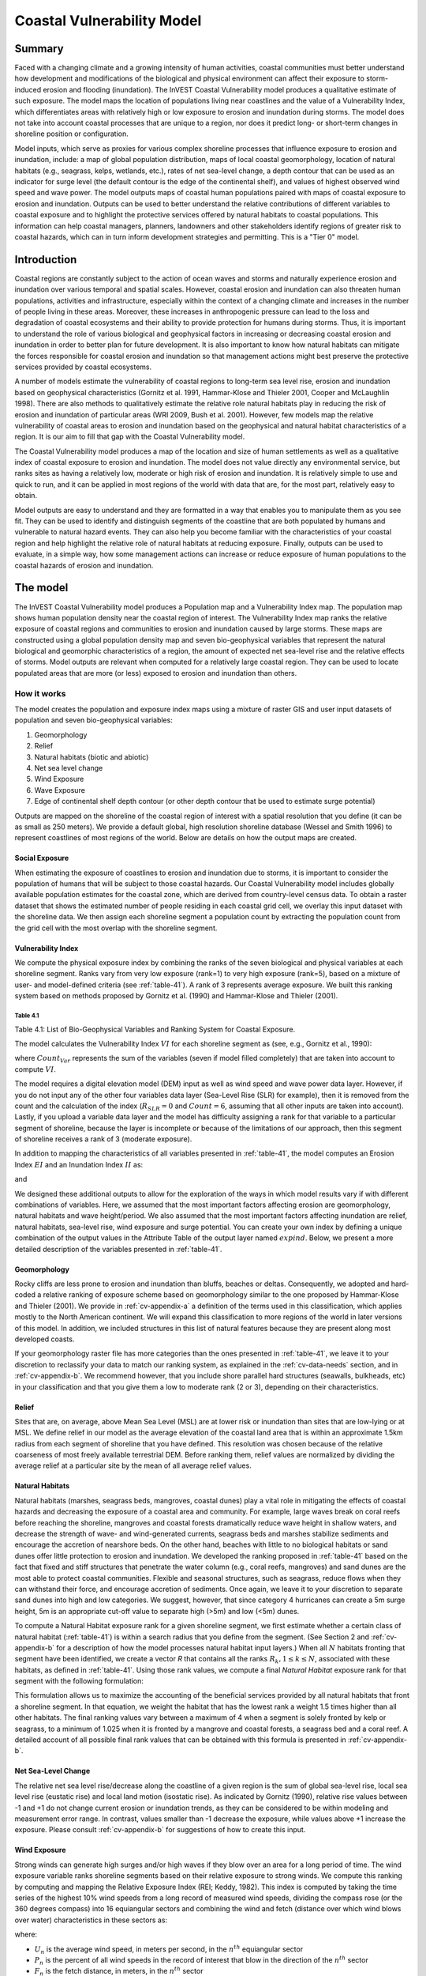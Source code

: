 .. _coastal-vulnerability:

.. |openfold| image:: ./shared_images/openfolder.png
              :alt: open
	      :align: middle 

.. |addbutt| image:: ./shared_images/addbutt.png
             :alt: add
	     :align: middle 
	     :height: 15px

.. |okbutt| image:: ./shared_images/okbutt.png
            :alt: OK
	    :align: middle 

.. |adddata| image:: ./shared_images/adddata.png
             :alt: add
	     :align: middle 

***************************
Coastal Vulnerability Model
***************************

Summary
=======

Faced with a changing climate and a growing intensity of human activities, coastal communities must better understand how development and modifications of the biological and physical environment can affect their exposure to storm-induced erosion and flooding (inundation).  The InVEST Coastal Vulnerability model produces a qualitative estimate of such exposure.  The model maps the location of populations living near coastlines and the value of a Vulnerability Index, which differentiates areas with relatively high or low exposure to erosion and inundation during storms.  The model does not take into account coastal processes that are unique to a region, nor does it predict long- or short-term changes in shoreline position or configuration.

Model inputs, which serve as proxies for various complex shoreline processes that influence exposure to erosion and inundation, include: a map of global population distribution, maps of local coastal geomorphology, location of natural habitats (e.g., seagrass, kelps, wetlands, etc.), rates of net sea-level change, a depth contour that can be used as an indicator for surge level (the default contour is the edge of the continental shelf), and values of highest observed wind speed and wave power.  The model outputs maps of coastal human populations paired with maps of coastal exposure to erosion and inundation.  Outputs can be used to better understand the relative contributions of different variables to coastal exposure and to highlight the protective services offered by natural habitats to coastal populations.  This information can help coastal managers, planners, landowners and other stakeholders identify regions of greater risk to coastal hazards, which can in turn inform development strategies and permitting.  This is a "Tier 0" model.


Introduction
============

Coastal regions are constantly subject to the action of ocean waves and storms and naturally experience erosion and inundation over various temporal and spatial scales.  However, coastal erosion and inundation can also threaten human populations, activities and infrastructure, especially within the context of a changing climate and increases in the number of people living in these areas.  Moreover, these increases in anthropogenic pressure can lead to the loss and degradation of coastal ecosystems and their ability to provide protection for humans during storms.  Thus, it is important to understand the role of various biological and geophysical factors in increasing or decreasing coastal erosion and inundation in order to better plan for future development.  It is also important to know how natural habitats can mitigate the forces responsible for coastal erosion and inundation so that management actions might best preserve the protective services provided by coastal ecosystems.

A number of models estimate the vulnerability of coastal regions to long-term sea level rise, erosion and inundation based on geophysical characteristics (Gornitz et al. 1991, Hammar-Klose and Thieler 2001, Cooper and McLaughlin 1998).  There are also methods to qualitatively estimate the relative role natural habitats play in reducing the risk of erosion and inundation of particular areas (WRI 2009, Bush et al. 2001).  However, few models map the relative vulnerability of coastal areas to erosion and inundation based on the geophysical and natural habitat characteristics of a region.  It is our aim to fill that gap with the Coastal Vulnerability model.

The Coastal Vulnerability model produces a map of the location and size of human settlements as well as a qualitative index of coastal exposure to erosion and inundation.  The model does not value directly any environmental service, but ranks sites as having a relatively low, moderate or high risk of erosion and inundation.  It is relatively simple to use and quick to run, and it can be applied in most regions of the world with data that are, for the most part, relatively easy to obtain.

Model outputs are easy to understand and they are formatted in a way that enables you to manipulate them as you see fit.  They can be used to identify and distinguish segments of the coastline that are both populated by humans and vulnerable to natural hazard events.  They can also help you become familiar with the characteristics of your coastal region and help highlight the relative role of natural habitats at reducing exposure.  Finally, outputs can be used to evaluate, in a simple way, how some management actions can increase or reduce exposure of human populations to the coastal hazards of erosion and inundation.


.. _cv-Model:

The model
=========

The InVEST Coastal Vulnerability model produces a Population map and a Vulnerability Index map.  The population map shows human population density near the coastal region of interest.  The Vulnerability Index map ranks the relative exposure of coastal regions and communities to erosion and inundation caused by large storms.  These maps are constructed using a global population density map and seven bio-geophysical variables that represent the natural biological and geomorphic characteristics of a region, the amount of expected net sea-level rise and the relative effects of storms.  Model outputs are relevant when computed for a relatively large coastal region.  They can be used to locate populated areas that are more (or less) exposed to erosion and inundation than others.

How it works
------------

The model creates the population and exposure index maps using a mixture of raster GIS and user input datasets of population and seven bio-geophysical variables:

1.	Geomorphology
2.	Relief
3.	Natural habitats (biotic and abiotic)
4.	Net sea level change
5.	Wind Exposure
6.	Wave Exposure
7.	Edge of continental shelf depth contour (or other depth contour that be used to estimate surge potential)

Outputs are mapped on the shoreline of the coastal region of interest with a spatial resolution that you define (it can be as small as 250 meters).  We provide a default global, high resolution shoreline database (Wessel and Smith 1996) to represent coastlines of most regions of the world.  Below are details on how the output maps are created.

Social Exposure
^^^^^^^^^^^^^^^

When estimating the exposure of coastlines to erosion and inundation due to storms, it is important to consider the population of humans that will be subject to those coastal hazards.  Our Coastal Vulnerability model includes globally available population estimates for the coastal zone, which are derived from country-level census data.  To obtain a raster dataset that shows the estimated number of people residing in each coastal grid cell, we overlay this input dataset with the shoreline data.  We then assign each shoreline segment a population count by extracting the population count from the grid cell with the most overlap with the shoreline segment.

Vulnerability Index
^^^^^^^^^^^^^^^^^^^

We compute the physical exposure index by combining the ranks of the seven biological and physical variables at each shoreline segment.  Ranks vary from very low exposure (rank=1) to very high exposure (rank=5), based on a mixture of user- and model-defined criteria (see :ref:`table-41`).  A rank of 3 represents average exposure.  We built this ranking system based on methods proposed by Gornitz et al. (1990) and Hammar-Klose and Thieler (2001).

.. _table-41:

Table 4.1
"""""""""

+------------------+--------------------------------------------+------------------------------------------------------------+---------------------------------------------------------------------+--------------------------------------+--------------------------------------------+
| Rank             | Very Low                                   | Low                                                        | Moderate                                                            | High                                 | Very High                                  |
+------------------+--------------------------------------------+------------------------------------------------------------+---------------------------------------------------------------------+--------------------------------------+--------------------------------------------+
| Variable         | 1                                          | 2                                                          | 3                                                                   | 4                                    | 5                                          |
+==================+============================================+============================================================+=====================================================================+======================================+============================================+
| Geomorphology    | Rocky; high cliffs; fiord; fiard, seawalls | Medium cliff; indented coast, bulkheads and small seawalls | Low cliff; glacial drift; alluvial plain, revetments, rip-rap walls | Cobble beach; estuary; lagoon; bluff | Barrier beach; sand beach; mud flat; delta |
+------------------+--------------------------------------------+------------------------------------------------------------+---------------------------------------------------------------------+--------------------------------------+--------------------------------------------+
| Relief           | <20th Percentile                           | <40th Percentile                                           | <60th Percentile                                                    | <80th Percentile                     | >80th Percentile                           |
+------------------+--------------------------------------------+------------------------------------------------------------+---------------------------------------------------------------------+--------------------------------------+--------------------------------------------+
| Natural Habitats | Coral reef; mangrove; coastal forest       | High dune; marsh                                           | Low dune                                                            | Seagrass; kelp                       | No habitat                                 |
+------------------+--------------------------------------------+------------------------------------------------------------+---------------------------------------------------------------------+--------------------------------------+--------------------------------------------+
| Sea Level Change | Net decrease                               |                                                            | -1 to +1                                                            |                                      | Net rise                                   |
+------------------+--------------------------------------------+------------------------------------------------------------+---------------------------------------------------------------------+--------------------------------------+--------------------------------------------+
| Wind Exposure    | <20th Percentile                           | <40th Percentile                                           | <60th Percentile                                                    | <80th Percentile                     | >80th Percentile                           |
+------------------+--------------------------------------------+------------------------------------------------------------+---------------------------------------------------------------------+--------------------------------------+--------------------------------------------+
| Wave Exposure    | <20th Percentile                           | <40th Percentile                                           | <60th Percentile                                                    | <80th Percentile                     | >80th Percentile                           |
+------------------+--------------------------------------------+------------------------------------------------------------+---------------------------------------------------------------------+--------------------------------------+--------------------------------------------+
| Surge Potential  | <=20th Percentile                          | :math:`<=`40th Percentile                                          | <=60th  Percentile                                                  | <=80th Percentile                    | >80th Percentile                           |
+------------------+--------------------------------------------+------------------------------------------------------------+---------------------------------------------------------------------+--------------------------------------+--------------------------------------------+

Table 4.1: List of Bio-Geophysical Variables and Ranking System for Coastal Exposure.

The model calculates the Vulnerability Index :math:`VI` for each shoreline segment as (see, e.g., Gornitz et al., 1990):

.. math:: VI = \sqrt{{R_{Geomorphology} R_{Relief} R_{Habitats} R_{SLR} R_{WindExposure} R_{WaveExposure} R_{Surge}}\over {Count_{Var}}}
   :label: VulInd

where :math:`Count_{Var}` represents the sum of the variables (seven if model filled completely) that are taken into account to compute :math:`VI`.

The model requires a digital elevation model (DEM) input as well as wind speed and wave power data layer.  However, if you do not input any of the other four variables data layer (Sea-Level Rise (SLR) for example), then it is removed from the count and the calculation of the index (:math:`R_{SLR}=0` and :math:`Count=6`, assuming that all other inputs are taken into account). Lastly, if you upload a variable data layer and the model has difficulty assigning a rank for that variable to a particular segment of shoreline, because the layer is incomplete or because of the limitations of our approach, then this segment of shoreline receives a rank of 3 (moderate exposure).

In addition to mapping the characteristics of all variables presented in :ref:`table-41`, the model computes an Erosion Index :math:`EI` and an Inundation Index :math:`II` as:

.. math:: EI = \sqrt{R_{Geomorphology} R_{Habitats} R_{WaveExposure}\over 3}
   :label: EroInd

and

.. math:: II = \sqrt{{ R_{Relief} R_{Habitats} R_{SLR} R_{WindExposure} R_{Surge}}\over 4}
   :label: InInd

We designed these additional outputs to allow for the exploration of the ways in which model results vary if with different combinations of variables.  Here, we assumed that the most important factors affecting erosion are geomorphology, natural habitats and wave height/period.  We also assumed that the most important factors affecting inundation are relief, natural habitats, sea-level rise, wind exposure and surge potential.  You can create your own index by defining a unique combination of the output values in the Attribute Table of the output layer named :math:`exp_{}ind`.  Below, we present a more detailed description of the variables presented in :ref:`table-41`.

.. _cv-Geomorph:

Geomorphology
^^^^^^^^^^^^^

Rocky cliffs are less prone to erosion and inundation than bluffs, beaches or deltas.  Consequently, we adopted and hard-coded a relative ranking of exposure scheme based on geomorphology similar to the one proposed by Hammar-Klose and Thieler (2001).  We provide in :ref:`cv-appendix-a` a definition of the terms used in this classification, which applies mostly to the North American continent.  We will expand this classification to more regions of the world in later versions of this model.  In addition, we included structures in this list of natural features because they are present along most developed coasts.

If your geomorphology raster file has more categories than the ones presented in :ref:`table-41`, we leave it to your discretion to reclassify your data to match our ranking system, as explained in the :ref:`cv-data-needs` section, and in :ref:`cv-appendix-b`.  We recommend however, that you include shore parallel hard structures (seawalls, bulkheads, etc) in your classification and that you give them a low to moderate rank (2 or 3), depending on their characteristics.

.. _cv-Relief:

Relief
^^^^^^

Sites that are, on average, above Mean Sea Level (MSL) are at lower risk or inundation than sites that are low-lying or at MSL.  We define relief in our model as the average elevation of the coastal land area that is within an approximate 1.5km radius from each segment of shoreline that you have defined. This resolution was chosen because of the relative coarseness of most freely available terrestrial DEM. Before ranking them, relief values are normalized by dividing the average relief at a particular site by the mean of all average relief values.

.. _cv-NatHab:

Natural Habitats
^^^^^^^^^^^^^^^^

Natural habitats (marshes, seagrass beds, mangroves, coastal dunes) play a vital role in mitigating the effects of coastal hazards and decreasing the exposure of a coastal area and community.  For example, large waves break on coral reefs before reaching the shoreline, mangroves and coastal forests dramatically reduce wave height in shallow waters, and decrease the strength of wave- and wind-generated currents, seagrass beds and marshes stabilize sediments and encourage the accretion of nearshore beds.  On the other hand, beaches with little to no biological habitats or sand dunes offer little protection to erosion and inundation.  We developed the ranking proposed in :ref:`table-41` based on the fact that fixed and stiff structures that penetrate the water column (e.g., coral reefs, mangroves) and sand dunes are the most able to protect coastal communities.  Flexible and seasonal structures, such as seagrass, reduce flows when they can withstand their force, and encourage accretion of sediments.  Once again, we leave it to your discretion to separate sand dunes into high and low categories.  We suggest, however, that since category 4 hurricanes can create a 5m surge height, 5m is an appropriate cut-off value to separate high (>5m) and low (<5m) dunes.

To compute a Natural Habitat exposure rank for a given shoreline segment, we first estimate whether a certain class of natural habitat (:ref:`table-41`) is within a search radius that you define from the segment.  (See Section 2 and :ref:`cv-appendix-b` for a description of how the model processes natural habitat input layers.)  When all :math:`N` habitats fronting that segment have been identified, we create a vector *R* that contains all the ranks :math:`R_{k}, 1 \le k \le N`, associated with these habitats, as defined in :ref:`table-41`.  Using those rank values, we compute a final *Natural Habitat* exposure rank for that segment with the following formulation:

.. math:: R_{Hab} = 4.8-0.5 \sqrt{ ( 1.5 \max_{k=1}^N (5-R_k)  )^2 + ( \sum_{k=1}^N (5-R_k)^2 - \max_{k=1}^N (5-R_k) )^2 )}
   :label: R_hab

This formulation allows us to maximize the accounting of the beneficial services provided by all natural habitats that front a shoreline segment.  In that equation, we weight the habitat that has the lowest rank a weight 1.5 times higher than all other habitats.  The final ranking values vary between a maximum of 4 when a segment is solely fronted by kelp or seagrass, to a minimum of 1.025 when it is fronted by a mangrove and coastal forests, a seagrass bed and a coral reef.  A detailed account of all possible final rank values that can be obtained with this formula is presented in :ref:`cv-appendix-b`.


.. _cv-SLR:

Net Sea-Level Change
^^^^^^^^^^^^^^^^^^^^

The relative net sea level rise/decrease along the coastline of a given region is the sum of global sea-level rise, local sea level rise (eustatic rise) and local land motion (isostatic rise).  As indicated by Gornitz (1990), relative rise values between -1 and +1 do not change current erosion or inundation trends, as they can be considered to be within modeling and measurement error range.  In contrast, values smaller than -1 decrease the exposure, while values above +1 increase the exposure.  Please consult :ref:`cv-appendix-b` for suggestions of how to create this input.

.. _cv-winds:

Wind Exposure
^^^^^^^^^^^^^

Strong winds can generate high surges and/or high waves if they blow over an area for a long period of time.  The wind exposure variable ranks shoreline segments based on their relative exposure to strong winds.  We compute this ranking by computing and mapping the Relative Exposure Index (REI; Keddy, 1982).  This index is computed by taking the time series of the highest 10% wind speeds from a long record of measured wind speeds, dividing the compass rose (or the 360 degrees compass) into 16 equiangular sectors and combining the wind and fetch (distance over which wind blows over water) characteristics in these sectors as:

.. math:: REI = { {\sum^{16}_{n=1}} {U_n P_n F_n} }
   :label: REi

where:

+ :math:`U_n` is the average wind speed, in meters per second, in the :math:`n^{th}` equiangular sector
+ :math:`P_n` is the percent of all wind speeds in the record of interest that blow in the direction of the :math:`n^{th}` sector
+ :math:`F_n` is the fetch distance, in meters, in the :math:`n^{th}` sector

For a given coastline segment, we estimate fetch distances over each of the 16 equiangular sectors, with an accuracy of 1km, by using the model developed by Finlayson (2005).  Please note that, in our model, wind direction is the direction winds are blowing FROM, and not TOWARDS.  It is important to remember this convention if you decide to use your own data.

.. _cv-Wave:

Wave Exposure
^^^^^^^^^^^^^

The relative exposure of a reach of coastline to storm waves is a qualitative indicator of the potential for shoreline erosion.  A given stretch of shoreline is generally exposed to oceanic or locally-generated wind-waves, and, for a given wave height, waves that have a longer period have more power than shorter waves.  Coasts that are exposed to the open ocean generally experience a higher exposure to waves than sheltered regions because winds blowing over a very large distance, or fetch, generate larger waves.  Additionally, exposed regions experience the effects of long period waves, or swells, that were generated by distant storms.

In the Tier0 Coastal Exposure model, we estimate the relative exposure of a shoreline segment to waves :math:`E_w` by assigning it the maximum of the weighted average power of oceanic waves, :math:`E_w^o`, or locally wind-generated waves, :math:`E_w^l`:

.. math:: E_w=\max(E_w^o,E_w^l)
   :label: Ew

For oceanic waves, the weighted average power is computed as:

.. math:: E_w^o=\sum_{k=1}^{16}H[F_k]P_k^o O_k^o
   :label: Ewo

where :math:`H[F_k]` is a heavyside step function for all of the 16 wind equiangular sector *k* which is zero if the fetch in that direction is less than 50km, and 1 if the fetch is greater than 50km:

.. math:: H[F_k]=\begin{cases}
   0 & \text{ if } F_k < 50km \\ 
   1 & \text{ if } F_k \le 50km 
   \end{cases}
   :label: HF

In other words, this function helps us to only consider angular sectors where oceanic waves have the potential to reach the shoreline in the evaluation of wave exposure.  Further, :math:`P_k^o O_k^o` is the average of the highest 10% wave power values (:math:`P_k^o`) that were observed in the direction of the angular sector *k*, weighted by the percentage of time (:math:`O_k^o`) when those waves were observed in that sector.  For all waves in each angular sector, wave power is computed as:

.. math:: P = \frac{1}{2} H^2 T
   :label: WavPow

where :math:`P [kW/m]` is the wave power of an observed wave with a height :math:`H [m]` with a period :math:`T [s]`.

For locally wind-generated waves, :math:`E_w^l` is computed as:

.. math:: E_w^l=\sum_{k=1}^{16} P_k^l O_k^l
   :label: Ewl

which is the sum over the 16 wind sectors of the wave power generated by the average of the highest 10% wind speed values :math:` P_i^l` that propagate in the direction *k*, weighted by the percent occurrence :math:` O_i^l` of these strong wind in that sector.

Power of locally wind-generated waves is estimated with Equation :eq:WavPow. However, wave height and period of the locally generated wind-waves are computed for each of the 16 equiangular sectors as:

.. math::
   \left\{\begin{matrix}
   H=\widetilde{H}_\infty \left[\tanh \left(0.343\widetilde{d}^{1.14} \right )  \tanh \left( \frac{2.14.10^{-4}\widetilde{F}^{0.79}}{\tanh (0.343 \widetilde{d}^{1.14})} \right )\right ]^{0.572}\\ 
    \displaystyle \\
   T=\widetilde{T}_\infty \left[\tanh \left(0.1\widetilde{d}^{2.01} \right )  \tanh \left( \frac{2.77.10^{-7}\widetilde{F}^{1.45}}{\tanh (0.1  \widetilde{d}^{2.01})} \right )\right ]^{0.187}
   \end{matrix}\right.  
   :label: WaveFetch

where the non-dimensional wave height and period :math:`\widetilde{H}_\infty` and :math:`\widetilde{T}_\infty` are a function of the average of the highest 10% wind speed values :math:`U [m/s]` that were observed in in a particular sector: :math:`\widetilde{H}_\infty=0.24U^2/g`, and :math:`\widetilde{T}_\infty=7.69U^2/g`, and where the non-dimensional fetch and depth :math:`\widetilde{F}_\infty` and :math:`\widetilde{d}_\infty` are a function of the fetch distance in that sector :math:`F  [m]` and the average water depth in the region of interest :math:`d [m]`: :math:`\widetilde{F}_\infty=gF/U^2`, and :math:`\widetilde{T}_\infty = gd/U^2`. :math:`g  [m/s^2]` is the acceleration of gravity.

This expression of wave height and period does not differentiate between duration and fetch-limited conditions (USACE, 2002; Part II Chap 2).  Hence, model results might under- or over-estimate wind-generated waves characteristics at a site.

The procedure outlined above is valid for shoreline segments that are exposed to oceanic waves.  For sheltered areas, the exposure to waves is simply taken as :math:`E_w=E_w^l`.  In order to differentiate between exposed and sheltered areas (areas that are within embayments or sheltered from oceanic waves by geomorphic features), we use a fetch filter; segments for which two or more of the 16 fetches do not exceed a user-defined threshold distance are assumed to be sheltered.

For convenience, we provide you with default wind and wave data compiled from 6 years of WAVEWATCH III (WW3, Tolman (2009)) model hindcast reanalysis results. As discussed in the previous section, for each of the 16 equiangular wind sector, we computed the average of the highest 10% wind speed, wave height and wave power.  If you use your own data, you must use the same statistics of wind and wave (average of the highest 10% for wind speed, wave height and wave power) in order to produce meaningful results.


.. _cv-Surge:

Surge Potential
^^^^^^^^^^^^^^^

Storm surge elevation is a function of wind speed and direction, but also of the amount of time wind blows over relatively shallow areas.  In general, the longer the distance between the coastline and the edge of the continental shelf at a given area during a given storm, the higher the storm surge.  Unless a user decides to specify a certain depth contour appropriate to the region of interest, we estimate the relative exposure to storm surges by computing the length of the continental shelf fronting an area of interest.  (For hurricanes, a better approximation might be made by considering the distance between the coastline and the 30 meters depth contour (Irish and Resio 2010)).

The tool that we use to perform this computation assigns a distance to all segments within the area of interest, even to segments that seem sheltered because they are too far inland, protected by a significant land mass, or on a side of an island that is not exposed to the open ocean.  Consequently, we offer you the opportunity to define a maximum distance threshold over which shoreline segment within the area of interest will be deemed at low-risk of exposure to storm surge (see :ref:`cv-data-needs` section).  We provide an example of how to estimate this distance in :ref:`cv-appendix-b`.


.. _cv-Structures:

Structures
^^^^^^^^^^

Coastal structures such as seawalls are a powerful solution to slow or stop coastal erosion at a particular place.  However, they can sometimes have quite negative impacts on the stability of the overall stretch of coastline they are built in.  Among other things, water depth in front of shore-parallel structures often increases with time, leading to loss of intertidal or shallow subtidal habitats.  Furthermore, the very presence of a structure often accelerates the erosion of non-consolidated (e.g., sandy beach or erodible bluff) properties that adjoin the structure (Komar, 1998, Ch. 12).  

In the current release, the model takes into account the impact of structures in a very simple way.  Based on your Structures input layer (see :ref:`cv-vulnerabilityindex`), we assume that the shoreline segment backed by a structure will have a rank of 1 if it a seawall, or 2 if it is a revetment or riprap wall (see :ref:`table-41`).  However, we will decrease by one unit the ranking of the shoreline segments that adjoin the structure, if they have a rank equal or higher than 3 (i.e. they are erodible).  You can take the difference of outputs rasters from models run with or without the structures to highlight those consequences.  


.. _cv-Limitations:

Limitations and Simplifications
===============================

Beyond technical limitations, the Exposure Index also has theoretical limitations.  One of the main limitations is that we simplified the numerous natural characteristics and the extremely complex coastal processes occurring in a region into seven variables and exposure categories.  For example, the model does not distinguish between sand and mixed sand beaches; nor does it take into account the slope of bluffs.  More importantly, the model does not consider any hydrodynamic or sediment transport processes.  Consequently, we assume that regions that belong to the same geomorphic exposure class behave in a similar way.

Additionally, the scoring of exposure is the same everywhere in the region of interest; the model does not take into account any interactions between the different variables in :ref:`table-41`.  For example, the relative exposure to waves and wind will have the same weight whether the site under consideration is a sand beaches or a rocky cliff.  Finally, when we compute the final exposure index, we still take into account the effect of biogenic habitats fronting regions that have a low geomorphic ranking.  In other words, we assume that natural habitats provide protection to regions that are naturally protected again erosion.  This limitation artificially deflates the relative exposure of these regions, and inflates the relative exposure of regions that have a high geomorphic index.

The other type of limitations in this model is associated with the computation of the wind and wave exposure.  Because we wanted to provide default data for use in most regions of the world, we had to simplify the type of input required to compute wind and wave exposure.  In the WW3 wind database that we prepared to compute the REI, we do not provide time series of the highest 10% observed wind speed to compute REI as in :eq:`REi`, but instead provide the average speed in each of the 16 equiangular sector computed for that top 10% time series.  If you would like to upload your own data, you will need to follow the same procedure.  Similarly, for sheltered regions where we compute wave power from wind and fetch characteristics, we do not provide time series of wind speed from which wave power is computed, then take the highest 10% wave power values.  This approach would force us to create files that are too big to store.  Instead, for each time series of wind speed observed at a grid point, we provide you with the average of highest 10% wind speed observed in each equiangular sector.

Consequently, model outputs cannot be used to quantify the exposure to erosion and inundation of a specific coastal location; the model produces qualitative outputs and is designed to be used at a relatively large scale.  More importantly, the model does not predict the response of a region to specific storms or wave field and does not take into account any large-scale sediment transport pathways that may exist in a region of interest.

.. _cv-data-needs: 

Data needs
==========

The model uses an interface to input all required and optional data, as outlined in this section.  It outputs a population and a vulnerability index map.  The population map is always produced, but you have the option of uploading any or all of the variables in :ref:`table-41` to compute the Vulnerability Index map, with the exception of the wind input layer: the model will not run unless a wind input layer has been uploaded.

To run the model, two steps are required:

1.	Run the Fetch Calculator tool 2.	Run the Vulnerability Index tool

The Fetch Calculator tool usually takes the longest amount of time to run (more than five minutes on a "standard" laptop).  The most informative output of that tool is the classification of your shoreline into sheltered and exposed regions.  Please review it before running the second model to make sure you are satisfied with that classification.  Re-run the tool with a different fetch filter value if you are not satisfied (see :ref:`cv-Runmodel` section).  The Vulnerability Index only takes a few minutes to run (less than five minutes on a "standard" laptop).  Only the results of this last tool are important to your analysis; outputs of the Fetch Calculator serve mostly as inputs to the Vulnerability Index tool.

Here we outline the options presented to you via the two interfaces, and the content and format of the required and optional input data used by the model. More information on how to fill the input interface, or on how to obtain data is provided in :ref:`cv-appendix-b`.

.. _cv-Fetch:

Fetch Calculator
----------------

#. **Workspace Location (required).** You are required to specify a workspace folder path.  We recommended creating a new folder for each run of the model.  For example, by creating a folder called "FetchCalc" within the "CoastalProtection" folder, the model will create "intermediate" and "Output" folders within this "FetchCalc" workspace.  The "intermediate" folder will compartmentalize data from intermediate processes.  The model's final outputs will be stored in the "Output" folder.  You will have to refer to this folder "FetchCalc" in the Vulnerability Index interface.  Please note that you DO NOT have to run this model every time you run the Vulnerability Index model.::

     Name: Path to a workspace folder.  Avoid spaces. 
     Sample path: \InVEST\CoastalProtection\FetchCalc 

#. **Land Polygon (required).**  This input provides the model with a geographic shape of the coastal area of interest, and instructs it as to the boundaries of the land and seascape.  A global land mass polygon file is provided as default (Wessel and Smith, 1996), but other layers can be substituted.::

     Name: File can be named anything, but no spaces in the name
     File type: polygon shapefile (.shp)
     Sample path (default): \InVEST\Base_Data\Marine\Land\global_polygon.shp

#. **Land Polyline (required).**  This input should have the same shape as the Land Polygon (input 2), and must have a feature geometry of polyline instead of polygon.::

     Name: File can be named anything, but no spaces in the name
     File type: polyline shapefile (.shp)
     Sample path: \InVEST\Base_Data\Marine\Land\global_polyline.shp

#. **Land Area Filter (kilometers squared, optional).**  All landmasses within the AOI are included in fetch calculation, but this input instructs the model to filter out from the output calculation land masses (islands) with an area less than the value specified (in km\ :sup:`2`).  For example, if you enter "5", the model will only produce outputs for landmasses that have an area greater or equal to 5km\ :sup:`2`.  More information on how to fill this input cell is provided in :ref:`cv-appendix-b`.

   This input should be left blank if (1) you do not wish to filter out any land masses or (2) you select a land polygon and polyline (inputs #2-3) that is different from the default layers provided in the directory "\InVEST\Base_Data\Land\...".::

     Name: A numeric text string (positive integer)
     File type: text string (direct input to the ArcGIS interface)
     Sample (default):  5

#. **Area of Interest (AOI) (required).**  You must create a polygon feature layer that defines the Area of Interest (AOI).  An AOI instructs the model where to clip the Land Polygon and Land Polyline input data (inputs #2-3) in order to define the spatial extent of the analysis.

   The model uses the AOI's projection to set the projection for the sequential intermediate and output data layers and must have a WGS84 datum. In order to allocate wind and wave information from the Wave Watch 3 data (WW3), this AOI must also overlap one or more of the provided WW3 points. If you are including the Surge Potential variable in the computation of the exposure index, the depth contour specified in the Coastal Vulnerability model must be specified, and the AOI must intersect that contour.  If the AOI does not intersect that contour, the model will stop and provide feedback.::

     Name: File can be named anything, but no spaces in the name
     File type: polygon shapefile (.shp)
     Sample path: \InVEST\CoastalProtection\Input\AOI_BarkClay.shp

#. **Cell Size (meters, required).**  This input determines the spatial resolution at which the model runs and the resolution of the output maps. To run the model at the minimum 250 x 250 meters grid cell scale, you should enter "250".  A larger grid cell will yield a lower resolution, but a faster computation time.::

     Name: A numeric text string (positive integer)
     File type: text string (direct input to the ArcGIS interface)
     Sample (default): 250

#. **Fetch Distance Threshold (meters).**  This input determines the fetch distance threshold that will be used to differentiate sheltered and exposed shoreline segments.  If, for a given segment, at least two fetch distances are greater than the threshold that you input, then this segment is classified as exposed, and vice-versa.::

     Name: A numeric text string (positive integer)
     File type: text string (direct input to the ArcGIS interface)
     Sample (default): 12500

.. _cv-vulnerabilityindex:

Vulnerability Index
-------------------

1. **Workspace Location (required).** You are required to specify a workspace folder path.  We recommended creating a new folder for each run of the model. For example, by creating a folder called "CV" within the "Coastal Protection" folder, the model will create "intermediate" and "Output" folders within this "CV" workspace.  The "intermediate" folder will compartmentalize data from intermediate processes.  The model's final outputs will be stored in the "Output" folder.::

     Name: Path to a workspace folder.  Avoid spaces. 
     Sample path: \InVEST\CoastalProtection\CV 

2. **Fetch Calculator Tool Run Workspace (required).**  You are required to enter the path to the folder where the Fetch Calculator stored its intermediate and outputs folders.  Based on the example given above, it is the path to the "FetchCalc" workspace.::

     Name: Path to a workspace folder.  Avoid spaces. 
     Sample path: \InVEST\CoastalProtection\FetchCalc

3. **Population Raster (optional).**  If provided, a raster grid of population is used to map the population size along the coastline of the AOI specified (input #4).  A global population raster file is provided as default, but other population raster layers can be substituted.::

     Name: File can be named anything, but no spaces in the name and less than 13 characters
     Format: standard GIS raster file (ESRI GRID), with population values
     Sample data set (default): \InVEST\Base_Data\Marine\Population\global_pop

4. **Wind-Wave Exposure: Wave Watch III Model Data (required).**  This input is used to compute the Wind and Wave Exposure ranking of each shoreline segment (:ref:`table-41`).  It consists of a point shapefile that contains the location of the grid points as well as wave and wind values that represent storm conditions at that location.  If you would like to create such a file from your own data, please consult :ref:`cv-appendix-b`.

5. **Wave Exposure: Average Depth (meters) within AOI (required).** This is the average depth in your AOI used to estimate wind-generated wave characteristics.  If this depth is less than 500 meters, it means that your AOI is probably a shallow area such as a bay, estuary or lake.  Note: Depth should be less than 500 meters if it is shallow. ::

     Name: A numeric text string (positive integer)
     File type: text string (direct input to the ArcGIS interface)
     Sample (default): 500

6. **Relief: Digital Elevation Model (DEM) (required).**  This input is used to compute the Relief ranking of each shoreline segment (:ref:`table-41`).  It should consist of elevation information covering the entire AOI.  Focal statistics are computed on the input DEM within a 1,500m range for each pixel of coastline.  The average of elevation values within this range is ranked relative to all other coastline segments within the AOI.::

    Name: File can be named anything, but no spaces in the name
    File type: raster dataset
    Sample path: \InVEST\Base_Data\Marine\DEMs\claybark_dem
	
7. **Natural Habitat: Directory with Layers (optional).**  You must store all Natural Habitats input layers that you have in a folder named "NaturalHabitat", which is located in the "Input" folder of this model.  In this folder, you should store only Natural Habitat layers according to the list provided in :ref:`table-41`.  This input layer is used to compute a Natural Habitat ranking for each shoreline segment.  Each natural habitat layer should consist of the location of those habitats (which will be clipped by the model within the AOI, input 4).  All data in this folder must be polyline or polygon shapefiles and projected in meters.  The model allows for a maximum of eight layers in this directory.  Do not store any additional files that are not part of the analysis in this folder directory. The distance at which this layer will have a protective influence on coastline can be modified in the natural habitat CSV table (input 8).::

     Name: Folder can be named anything, but no spaces in the name
     File type: None, but must contain polyline or polygon shapefiles (.shp)
     Sample path: \InVEST\CoastalProtection\Input\NaturalHabitat

8. **Natural Habitat: Layers CSV Table (optional).**  You must provide a summary table to instruct the model on the protective influence (rank) and distance of natural habitat.  Use the sample table provided as a template since the model expects values to be in these specific cells.  More information on how to fill this table is provided in :ref:`cv-appendix-b`.::

     Table Names: File can be named anything, but no spaces in the name
     File type: *.csv
     Sample: InVEST\CoastalProtection\Input\NaturalHabitat_WCVI.csv

.. figure:: ./coastal_vulnerability_images/nathab_specs.png
   :align: center
   :figwidth: 475px

9. **Geomorphology: Shoreline Type (optional).**  This input, of geometry type "polyline", is used to compute the Geomorphology ranking of each shoreline segment (:ref:`table-41`).  It does not have to match the land polyline input used in the Fetch Calculator tool, but must resemble it as closely as possible. Additionally, the polyline shapefile must have a field called "RANK" that identifies the various shoreline type ranks with a number from 1-5.  More information on how to fill in this table is provided in :ref:`cv-appendix-b`.::

     Names: File can be named anything, but no spaces in the name
     File type: polyline shapefile (.shp)
     Sample path: \InVEST\CoastalProtection\Input\Geomorphology_BarkClay.shp

10. **Structures: Polygons Indicating Presence of Structures (optional).**  This input must be polygons that overlap segments of the coastline where structures are present.  They are used to estimate the shoreline segments that will be negatively impacted by the presence of these structures.::
	
     Name: File can be named anything, but no spaces in the name
     File type: polygon shapefile (.shp)
     Sample path: \InVEST\CoastalProtection\Input\Structures_BarkClay.shp	
	 
11. **Surge Potential: Continental Shelf (optional).**  This input is a global polygon dataset that depicts the location of the continental margin.  It must intersect with the AOI polygon (input #4).::

     Names: File can be named anything, but no spaces in the name
     File type: polygon shapefile (.shp)
     Sample path:  \InVEST\CoastalProtection\Input\continentalShelf.shp

12. **Sea Level Rise: Polygon Indicating Net Rise or Decrease (optional).** This input must be a polygon delineating regions within the AOI that experience various levels of net sea level change.  It must have a field called "RANK" that orders the net change values according to :ref:`table-41`.  More information on how to create this polygon is provided in the Marine InVEST :ref:`FAQ`, and in :ref:`cv-appendix-b`.::

     Name: File can be named anything, but no spaces in the name
     File type: polygon shapefile (.shp)
     Sample path: \InVEST\CoastalProtection\Input\SeaLevRise_WCVI.shp

.. _cv-Runmodel:

Running the model
=================

Setting up workspace and input folders
--------------------------------------

These folders will hold all input, intermediate and output data for the model. As with all folders for ArcGIS, these folder names must not contain any spaces or symbols.  See the sample data for an example.

.. note:: The word *'path'* means to navigate or drill down into a folder structure using the Open Folder dialog window that is used to select GIS layers or Excel worksheets for model input data or parameters. 

Exploring a project workspace and input data folder
^^^^^^^^^^^^^^^^^^^^^^^^^^^^^^^^^^^^^^^^^^^^^^^^^^^

The */InVEST/CoastalProtection* folder holds the main working folder for the model and all other associated folders. Within the *CoastalProtection* folder there will be a subfolder named *'Input'*. This folder holds most of the GIS and tabular data needed to setup and run the model.

The following image shows the sample input (on the left) and base data (on the right) folder structures and accompanying GIS data.  We recommend using this folder structure as a guide to organize your workspaces and data. Refer to the screenshots below for examples of folder structure and data organization.

+----------------------------------------------------------+----------------------------------------------------------+-+
| .. image:: ./coastal_vulnerability_images/cpdataorgA.png | .. image:: ./coastal_vulnerability_images/cpdataorgB.png | |
+----------------------------------------------------------+----------------------------------------------------------+-+


Creating a run of the model
---------------------------

The following example of setting up the Coastal Vulnerability (Tier 0) model uses the sample data provided with the InVEST download. The instructions and screenshots refer to the sample data and folder structure supplied within the InVEST installation package. It is expected that you will have location-specific data to use in place of the sample data. These instructions provide only a guideline on how to specify to ArcGIS the various types of data needed and does not represent any site-specific model parameters. See the :ref:`cv-data-needs` section for a more complete description of the data specified below.

1. Click the plus symbol next to the InVEST toolbox.

.. figure:: ./shared_images/investtoolbox.png
   :align: center
   :figwidth: 500px

2. Expand the Marine, Coastal Protection, and Tier 0 toolsets.  There are two scripts that you will have to run in succession: Fetch Calculator and Vulnerability Index.  Click on the Fetch Calculator script to open that model. For a refresher on the meaning of the different variables that we are asking you to load in this interface, please see :ref:`cv-Fetch`.

.. figure:: ./coastal_vulnerability_images/cpFetchtool350.png
   :align: center
   :figwidth: 546px

3. Specify the Workspace. Click on the Open Folder button |openfold| and path to the *InVEST/CoastalProtection* folder. If you created your own workspace folder (Step 2 in :ref:`cv-Fetch`), then select it here.

   Click on the *CoastalProtection* folder and click on |addbutt| set the main model workspace.  This is the folder in which you will find the intermediate and final outputs when the model is run.

4. Specify the Land Polygon. The model requires a land polygon shapefile to define the shoreline for the analysis. A default path to global sample data is supplied in the model window for you.

5. Specify the Land Polyline. The model requires a land polyline shapefile to define the shoreline for the analysis. A default path to global sample data is supplied in the model window for you.

6. Specify the Land Area Filter (Optional).  If you select this option, the model requires a land area filter parameter. The default value is given as 5 square kilometers. You can change this value by directly typing into the text box and entering another value.

7. Specify the Area of Interest (AOI). The model requires an AOI, which is the geographic area over which the model will be run. This example refers to the *AOI_BarkClay.shp* shapefile supplied in the sample data. You can create an AOI shapefile by following the Creating an AOI instructions in the :ref:`FAQ` section.

   Open |openfold| the *InVEST/CoastalProtection/Input* data folder. Select the AOI_BarkClay.shp shapefile and click |addbutt| to make the selection.

8. Specify the Cell Size. The model requires a cell size for the raster analysis. The default cell size is 250 meters. You may change this value by entering a new value directly into the text box.

9. Specify the Fetch Distance Threshold.  The model requires a fetch distance threshold to separate sheltered and exposed areas.  The default value is 12,500 meters.  You may change this value by entering a new value directly into the text box.

10. At this point the Fetch Calculator model dialog box is complete and ready to run.  As one final check, make sure that the Extent in your Environment settings (bottom right button on the interface) is set to "Default".  The Fetch Calculator may not run properly if your extent is set to an area outside the AOI input.

    Click |okbutt| to start the model run. The model will begin to run and a show a progress window with progress information about each step in the analysis. Once the model finishes, the progress window will show all the completed steps and the amount of time that has elapsed during the model run.

.. figure:: ./coastal_vulnerability_images/cpFetchtoolfilled350.png
   :align: center
   :figwidth: 464px

.. figure:: ./coastal_vulnerability_images/cpFetchcompleted350.png
   :align: center
   :figwidth: 678px

11. Now that your area of interest has been segmented, all fetch distances have been computed and separated between exposed and sheltered regions, you can click on the Coastal Vulnerability script to open that model.

.. figure:: ./coastal_vulnerability_images/cptool350.png
   :align: center
   :figwidth: 500px

12. Specify the Workspace. Click on the Open Folder button |openfold| and path to the *InVEST/CoastalProtection* folder.  Inside this folder, create a separate folder directory such as "CV" (for Coastal Vulnerability), then select it here.  Click on |addbutt| to set the Vulnerability Index model workspace. This is the folder in which you will find the intermediate and final outputs for the model run.

13. Specify the Fetch Calculator Model Run's Workspace. Navigate to the Workspace that you specified in Step 3 above.  This folder contains various outputs folders and files generated by the fetch calculator.

14. Specify the Global Population Raster. This is a global population raster with population assigned to each cell value. This raster will be supplied in the model window for you. Click |openfold| and path to the *InVEST/Base_Data/Marine/Population* folder. Select the *global_pop* raster and click |addbutt| to make the selection.

15. Specify the Wind-Wave Exposure shapefile.  The model requires wind and wave statistics to create the wind and wave exposure variables.  To include the default wind and wave input values, click |openfold| and path to the *InVEST/CoastalProtection/Input* data folder. Select the *WaveWatchIII.shp* shapefile and click |addbutt| to make the selection.  See the :ref:`cv-data-needs` section for details on preparing your own shapefile.

16. Specify the Average Depth of your area to be incorporated into Wave Exposure calculations.  We will assume that this average depth is representative of the water depth for your **whole** Area of Interest (AOI), and will be used to estimate wave height and associated period, for each of the 16 fetch angular sectors.  By default the model assumes an average depth of 500 meters.  However, if you AOI is a shallow bay or lake, enter its average value.

17. Specify the Relief Digital Elevation Model (DEM) raster.  The model requires a DEM raster file to estimate average elevation landward of the coastal segment.  Click |openfold| and path to the *InVEST/Base_Data/Marine/DEMs* data folder. Select the *claybark_dem* raster and click |addbutt| to make the selection.

18. Specify the Natural Habitat directory (optional). The model can use optional polygon shapefile that represent the location of various habitats. Click |openfold| and path to the *InVEST/CoastalProtection/Input* data folder. Select the *NaturalHabitat* folder and click |addbutt| to make the selection.

19. Specify the Natural Habitat CSV table (optional).  If the above input for natural habitat directory is specified, the model requires this  table of habitat ranks and protective distance stored in CSV. See the :ref:`cv-data-needs` section for more information on creating and formatting this table.  A sample CSV will be supplied for you.

    Click |openfold| and path to the *InVEST/CoastalProtection/Input* data folder. Double left-click on the file *NaturalHabitat_WCVI.csv*.

    Click |addbutt| to make the selection.

20. Specify the Geomorphology layer (optional). The model can use an optional polyline shapefile that represents shoreline geomorphology. Click |openfold| and path to the *InVEST/CoastalProtection/Input* data folder. Select the *Geomorphology_BarkClay.shp* shapefile and click |addbutt| to make the selection.

21. Specify the Structures layer (optional).  The model can incorporate polygons that indicate the presence of structures.  Click |openfold| and path to the *InVEST/CoastalProtection/Input* data folder. Select the *Structures_BarkClay.shp* shapefile and click |addbutt| to make the selection.

22. Specify the Surge Potential layer (optional). To represent surge potential, the model uses a continental shelf polygon shapefile. Click |openfold| and path to the *InVEST/CoastalProtection/Input* data folder. Select the *continentalShelf.shp* shapefile and click |addbutt| to make the selection.

23. Specify the Sea Level Rise layer (optional). The model can use an optional polygon shapefile that represents sea level rise potential. Click |openfold| and path to the *InVEST/CoastalProtection/Input* data folder. Select the *SeaLevRise_WCVI.shp* shapefile and click |addbutt| to make the selection.

24. At this point the model dialog box is completed for a complete run (with all optional data for full exposure analysis) of the Coastal Vulnerability model.

    Click |okbutt| to start the model run. The model will begin to run and a show a progress window with progress information about each step in the analysis. Once the model finishes, the progress window will show all the completed steps and the amount of time that has elapsed during the model run.

.. figure:: ./coastal_vulnerability_images/cptoolfilled350.png
   :align: center
   :figwidth: 551px

.. figure:: ./coastal_vulnerability_images/cpcompleted350.png
   :align: center
   :figwidth: 693px

 
Viewing output from the model
-----------------------------

Upon successful completion of the model, two new folders called "intermediate" and "Output" will be created in each of the sub-models (Fetch Calculator and Vulnerability Index) workspaces.  The main outputs that are useful for your analysis are the Vulnerability Index outputs, and we will concentrate on these outputs in the remainder of this document.  The Coastal Protection Output folder contains several types of spatial data, each of which are described the :ref:`cv-interpreting-results` section.

.. figure:: ./coastal_vulnerability_images/cpoutputdirs.png
   :align: center
   :figwidth: 500px

To view the output spatial data in ArcMap (from either the Intermediate or Output folders) click the Add Data button |adddata| and select the four files highlighted in the figure below.

.. figure:: ./coastal_vulnerability_images/cpoutputdir350.png
   :align: center
   :figwidth: 503px

To navigate between the different fields contained in the "exp_index" outputs, or to change the symbology of a layer, double-click, or right-click on the layer name in the table of contents, select "Properties", and then "Symbology".

+---------------------------------------------------------------+--------------------------------------------------------------------+-+
| .. image:: ./coastal_vulnerability_images/cplayersmenu200.png | .. image:: ./coastal_vulnerability_images/cplayerproperties300.png | |
+---------------------------------------------------------------+--------------------------------------------------------------------+-+

There you will find various options to change the way the data appear in the map.  In the example below, we chose to plot the ranking of the wind variable, and flipped the color legend so that red segments have the highest rank. To accentuate segments color and increase their thickness, click the "Display" tab in "Layer Properties", and choose "Resample during display using" "Majority (for discrete data)". To navigate quickly between maps of output fields in the "exp_index" layer, we recommend you copy and paste the "exp_index" layer in the workspace and plot the output layer that you are interested in.

.. figure:: ./coastal_vulnerability_images/cpoutmap350.png
   :align: center
   :figwidth: 500px

Finally, to generate a different map of outputs based on any other preferred relationship than the one presented in Equation :eq:`VulInd` (see Gornitz (1990) for examples of other ways of computing the exposure index), we recommend creating a new field in the Attribute Table:

+-------------------------------------------------------------------+---------------------------------------------------------------+-+
| .. image:: ./coastal_vulnerability_images/cplayersmenuopen200.png | .. image:: ./coastal_vulnerability_images/cpattributes350.png | |
+-------------------------------------------------------------------+---------------------------------------------------------------+-+

Once the new field is created, it can be named "New_Index" (for example).  After it is created, you can manipulate the various fields in any possible way using the field calculator:

.. figure:: ./coastal_vulnerability_images/cpcalculatorB350.png
   :align: center
   :figwidth: 500px

We encourage you to view as many fields in the outputs as necessary to develop an understanding of how the values of the different variables we used to compute the exposure index change along the Area of Interest, and to view the optional outputs described in the :ref:`cv-interpreting-results` section.


.. _cv-interpreting-results:

Interpreting results
====================

Model outputs
-------------

The following is a short description of each of the outputs from the Coastal Vulnerability model.  Each of these output files is saved in the "Output" folder that is located within the workspace directory you specified:

Output folder
^^^^^^^^^^^^^

+ Output\\exp_index

  + This raster layer contains important statistics used to determine coastal exposure.
  + The raster contains a variety of fields, including:

    + FFILT - coastline segments with low (0) and high (1) exposure based on number of fetch directions exceeding a distance threshold.  This output is also present in the Fetch Filter output folder.
    + WIND_RANK -  ranking (1-5) for wind exposure component of the index
    + WAVE_RANK - ranking (1-5) for wave exposure component of the index
+  Various habitat abbreviations (e.g. KELP1SH_RC) - rankings for individual habitats before combining into a single habitat rank (HAB_RANK)
+  STRUCTURE - presence (1) or absence (0) of structures
    + SURGE_RANK - ranking (0-5) for surge potential component of the index
    + SLR_RANK - expected sea level rise rankings
    + RELF_RANK - ranking (0-5) for relief component of the index
    + GEOMORPH_RANK - ranking (0-5) for geomorphology component of the index
+  HAB_RANK - combine impact of all vegetation inputs
    + EI - the erosion index (see :ref:`cv-Model` section)
    + II - the inundation index (see :ref:`cv-Model` section)
    + VI - the vulnerability index (see :ref:`cv-Model` section)
+  VI_WSTRUCT - the vulnerability index incorporating the effect of structures

+ Output\\vuln_index

  + This raster layer contains only values from the VI field of output #1 above and is automatically symbolized when added to ArcMap.

+ Output\\eros_index

  + This raster layer contains only values from the EI field of output #1 above and is automatically symbolized when added to ArcMap.

+ Output\\inund_index

  + This raster layer contains only values from the II field of output #1 above and is automatically symbolized when added to ArcMap.

+ Output\\coast_pop

  + This raster layer depicts population extracted from the global population input layer, but only for areas along the coast and within the area of interest you specified.
  + The values this dataset represents are the number of people within each grid cell.  You determine the size of the grid cells.

+ Output\\coast_pop_pts.shp

  + The point feature layer contains points along the coastline only where people live.
  + This layer can easily be symbolized by importing the symbology from the file \\InVEST\\CoastalProtection\\Input\\coast_pop_pts.lyr

+ Output\\coastPoly_prj.shp

  + This polygon feature layer displays the clipped landmass within the AOI and is projected based on the projection you specified.
  + This layer is most useful when added to ArcMap and moved below all other output layers in the ordering hierarchy.

Intermediate folder
^^^^^^^^^^^^^^^^^^^

+ intermediate\\nat_hab

  + This is a folder containing various intermediate rasters for determining natural habitat's reach in terms of coastal protection.  The reach distance of the vegetation and other natural habitat is set in the indices table (input #4).

+ intermediate\\fetch_cmb2

  + This intermediate raster layer is copy of the output from the Fetch Calculator tool and contains the various calculations performed by the model to eventually rank the various bio-geophysical variables.  It also includes the fetch distances calculations in 16 direction for each coastline segment.

+ intermediate\\ [various variable ranks] (e.g. "wind_rank")

  + These intermediate raster layers represent maps of the various variable ranks of which the three indices (VI, EI, II) incorporate.

Parameter log
-------------

Each time the module is run a text file will appear in the workspace folder. The file will list the parameter values for that run and be named according to the service and the date and time.


.. _cv-appendix-a:

Appendix A
==========

Here we provide definitions for the terms presented in the geomorphic classification in :ref:`table-41`.  Some of these are from Gornitz et al. (1997) and USACE (2002). Photos of some of the geomorphic classes that we presented can be found at the National Oceanic and Atmospheric Administration's `Ocean Service Office of Response and Restoration website <http://response.restoration.noaa.gov/gallery_gallery.php?RECORD_KEY%28gallery_index%29=joinphotogal_id,gallery_id,photo_id&joinphotogal_id%28gallery_index%29=86&gallery_id%28gallery_index%29=4&photo_id%28gallery_index%29=35>`_.

Alluvial Plain
  A plain bordering a river, formed by the deposition of material eroded from areas of higher elevation.

Barrier Beach
  Narrow strip of beach with a single ridge and often foredunes.  In its most general sense, a barrier refers to accumulations of sand or gravel lying above high tide along a coast.  It may be partially or fully detached from the mainland.

Beach
  A beach is generally made up of sand, cobbles, or boulders and is defined as the portion of the coastal area that is directly affected by wave action and that is terminated inland by a sea cliff, a dune field, or the presence of permanent vegetation.

Bluff
  A high, steep back or cliff

Cliffed Coasts
  Coasts with cliffs and other abrupt changes in slope at the ocean land interface. Cliffs indicate marine erosion and imply that the sediment supply of the given coastal segment is low. The cliff's height depends upon the topography of the hinterland, lithology of the area, and climate.

Delta
  Accumulations of fine-grained sedimentary deposits at the mouth of a river. The sediment is accumulating faster than wave erosion and subsidence can remove it.  These are associated with mud flats and salt marshes.

Estuary Coast
  Tidal mouth of a river or submerged river valley.  Often defined to include any semi-enclosed coastal body of water diluted by freshwater, thus includes most bays.  The estuaries are subjected to tidal influences with sedimentation rates and tidal ranges such that deltaic accumulations are absent. Also, estuaries are associated with relatively low-lying hinterlands, mud flats, and salt marshes.

Fiard
  Glacially eroded inlet located on low-lying rocky coasts (other terms used include sea inlets, fjardur, and firth).

Fjord
  A narrow, deep, steep-walled inlet of the sea, usually formed by entrance of the sea into a deep glacial trough.

Glacial Drift
  A collective term which includes a wide range of sediments deposited during the ice age by glaciers, melt-water streams and wind action.

Indented Coast
  Rocky coast with headland and bays that is the result of differential erosion of rocks of different strength.

Lagoon
  A shallow water body separated from the open sea by sand islands (e.g., barrier islands) or coral reefs.

Mud Flat
  A level area of fine silt and clay along a shore alternately covered or uncovered by the tide or covered by shallow water.


.. _cv-appendix-b:

Appendix B
==========

The model requires large-scale geo-physical, biological, atmospheric, and population data.  Most of this information can be gathered from past surveys, meteorological and oceanographic devices, and default databases provided with the model.  In this section, we propose various sources for the different data layers that are required by the model, and we suggest methods to fill out the input interface discussed in the :ref:`cv-data-needs` section.  We recommend that you import all the required and optional data layers before attempting to run the model.  Familiarity with data layers will facilitate the preparation of data inputs.


Population data
---------------

To assess the population residing near any segment of coastline, we use population data from the Global Rural-Urban Mapping Project (`GRUMP <http://sedac.ciesin.columbia.edu/gpw>`_).  This dataset contains global estimates of human populations in the year 2000 in 30 arc-second (1km) grid cells.  You can use your own, more detailed and/or recent census data, and we encourage you to use recent fine-scale population maps, even in paper form, to aid in the interpretation of the Exposure Index map.

Geo-physical data layer
-----------------------

To estimate the Exposure Index of the AOI, the model requires an outline of the coastal region.  As mentioned in the :ref:`cv-data-needs` Section, we provide a default global land mass polygon file.  This default dataset, provided by the U.S. National Oceanic and Atmospheric Administration (NOAA) is named GSHHS, or a Global Self-consistent, Hierarchical, High-resolution Shoreline (for more information, visit http://www.ngdc.noaa.gov/mgg/shorelines/gshhs.html).  It should be sufficient to represent the outline of most coastal regions of the world.  However, if this outline is not sufficient, we encourage you to substitute it with another layer.

To compute the Geomorphology ranking, you must provide a geomorphology layer (:ref:`cv-data-needs` Section, input 15) and an associated geomorphic classification map.  This map should provide the location and type of geomorphic features that are located in the coastal area of interest.  In some parts of the west-coast of the United States and Canada, such a map can be built from a database called `Shorezone <http://www.geobc.gov.bc.ca>`_.  For other parts of the United States, you can consult the `Environmental Sensitivity Index website <http://www.researchplanning.com/services/envir/esi.html>`_. If such a database is not available, we recommend building such a database from site surveys information, aerial photos, geologic maps, or satellites images (using Google or Bing Maps, for example).

In addition to the geomorphology layer, you must have a field in it's attribute table called "RANK".  This is used by the model to assign a geomorphology exposure ranking based on the different geomorphic classes identified.  Assign the exposure ranks based on the classification we presented in :ref:`table-41`. All ranks should be numeric from 1 to 5.

Habitat data layer
------------------

The natural habitat maps (inputs 7 and 8 in the :ref:`cv-data-needs` Section) should provide information about the location and types of coastal habitats described in :ref:`table-41`.  We built the subtidal layers in that directory from a database called `Shorezone <http://www.geobc.gov.bc.ca>`_.  We obtained dune data from unpublished dataset provided by Raincoast Applied Ecology.  If such a database is not available, we recommend building it from site surveys information, aerial photos, or even satellites images (using Google or Bing Maps, for example).

The Natural Habitat CSV table input asks you to provide information about the type of habitats layers that you have in the "NaturalHabitat" folder.  The different columns in that table are:

#.	HABITAT: The name of the natural habitat for which you have a layer (e.g., kelp or eelgrass)

#.	ID: The ID number associated with the name of these habitats: the underscored integer number X listed at the end of the name of the different layers that you have created, as in "eelgrass_2".  Note that this ID number is what the model uses to associate a rank and protection distance to the name you input in the first column.  In other words, the name you input in column 1 can be different from the name of your file, but the ID number should match.  For example, in the default natural habitat layers directory that provided, we have a eelgrass layer, which has the ID = 2 (e.g. eelgrass_2).  Since the ID in the second column is 2, then the model knows that the rank and protection distance values that you input for "eelgrass" apply to the eelgrass_2.shp GIS layer.

#.	RANK: The vulnerability rank associated with the natural habitat that you listed in column 1.  We recommend using the ranking system provided in :ref:`table-41`.  However, if you would like to evaluate how the vulnerability index values changes in the absence of the habitats listed in the table, you can change the RANK to a 5.  For example, to evaluate how the vulnerability of an area changes if you remove a high sand dune, you can change the RANK value from a 2 to a 5.

#.	PROTECTIVE DISTANCE (m): The model determines the presence or absence of various natural habitats that you specified in the AOI by estimating the fetch distance over 16 equiangular segments between the location of the natural habitats and the shoreline.  If there is a non-zero fetch distance between a patch of natural habitat and a shoreline segment, the model knows that the patch fronts that segment.  To assign a natural habitat ranking to that segment that takes into account the beneficial effect of the presence of this habitat, we ask that you input a maximum distance of influence into the Natural Habitat CSV table (input 8).  We assume that natural habitats that are fronting a segment but are further away from the segment than the distance you defined will not have a beneficial effect on the stability of that segment, and will not be counted in the natural habitat ranking for that segment.

To estimate this distance, we recommend loading the various habitat layers located in your "Natural Habitats" folder as well as the polygon layer representing your area of interest.  Then, using the ArcGIS "distance" tool, measure the distance between the shoreline and natural habitats that you judge to be close enough to have an effect on nearshore coastal processes.  It is best to take multiple measurements and develop a sense of an average acceptable distance that can serve as input.  Please keep in mind that this distance is reflective of the local bathymetry conditions (a seagrass bed can extend for kilometers seaward in shallow nearshore regions), but also of the quality of the spatial referencing of the input layer.  The example below gives an example of such measurement when seagrass beds are considered (green patches).

.. figure:: ./coastal_vulnerability_images/cpmeasure350.png
   :align: center
   :figwidth: 500px

As mentioned in :ref:`cv-NatHab`, we compute the natural habitat exposure ranking for a shoreline segment using the following equation:

.. math:: R_{Hab}=4.8-0.5 \sqrt{ (1.5 \max_{k=1}^N (5-R_k ) )^2 + (\sum_{k=1}^N (5-R_k)^2 - \max_{k=1}^N (5-R_k)) ^2 )}

We applied this equation to various possible combinations of natural habitats, and the results of this exercise are presented in the table and figure below:

.. figure:: ./coastal_vulnerability_images/NatHabRankTable.png
   :align: center
   :figwidth: 500px

.. figure:: ./coastal_vulnerability_images/ NatHabRankFig.png
   :align: center
   :figwidth: 500px


Wind data
---------

To estimate the importance of wind exposure and wind-generated waves, we require wind statistics measured in the vicinity of the AOI.  From at least 5 years of data, we require for REI calculation the average in each of the 16 equiangular sectors (0deg, 22.5deg, etc.) of the highest 10% wind speeds observed near the segment of interest.  In other words, for computation of the REI, sort wind speed time series in descending order, and take the highest 10% values, and associated direction.  Sort this sub-series by direction: all wind speeds that have a direction centered around each of the 16 equiangular sectors are assigned to that sector.  Then take the average of the wind speeds in each sector.  If there is no record of time series in a particular sector because only weak winds blow from that direction, then average wind speed in that sector is assigned a value of zero (0).  Please note that, in our model, wind direction is the direction winds are blowing FROM, and not TOWARDS.

For the computation of wave power from wind and fetch characteristics, we require the average of the 10% wind speed observed in each of the 16 equiangular sectors (0deg, 22.5deg, etc.).  In other words, for computation of wave power from fetch and wind, sort the time series of observed wind speed by direction: all wind speeds that have a direction centered on each of the 16 equiangular sectors are assigned to that sector.  Then, for each sector, take the average of the highest 10% observed values.  Again, please note that, in our model, wind direction is the direction winds are blowing FROM, and not TOWARDS.

If you would like to provide your own wind and wave statistics, instead of relying on WW3 data, please enter the data in the following order:

#.	Column 1-2: Placeholder. No information required.

#.	Columns 3-4: LAT, LONG values.  These values indicate the latitude and longitude of the grid points that will be used to assign wind and wave information to the different shoreline segments.

#.	Columns 5-20: REI_VX, where X=[0,22,45,67,90,112,135,157,180,202,225,247,270,292,315,337] (e.g., REI_V0). These wind speed values are computed to estimate the REI of each shoreline segment.  These values are the average of the highest 10% wind speeds that were allocated to the 16 equiangular sectors centered on the angles listed above.

#.	Columns 21 to 36: REI_PCTVX, where X has the same values as listed above. These 16 percent values (which sum to 1 when added together) correspond to the proportion of the highest 10% wind speeds which are centered on the main sector direction X listed above.

#.	Columns 37 to 52: V10PCT_X, where X has the same values as listed above. These variables are used to estimate wave power from fetch.  They correspond to the average of the highest 10% wind speeds that are centered on the main sector direction X.

#.	Column 53 to 68:  WavP_X, where X has the same values as listed above. These variables are used to estimate wave exposure for sites that are directly exposed to the open ocean.  They were computed from WW3 data by first estimating the wave power for all waves in the record, then splitting these wave power values into the 16 fetch sectors defined earlier.  For each sector, we then computed WavP by taking the average of the top 10% values (see Section :ref:`cv-Model`).

#.	Column 69 to 84:  WavPPCTX, where X has the same values as listed above.  These variables are used in combination with WavP_X to estimate wave exposure for sites that are directly exposed to the open ocean.  They correspond to the proportion of the highest 10% wave power values which are centered on the main sector direction X (see Section :ref:`cv-Model`).

If you decide to create a similar layer, we recommend that you create it in Microsoft Excel, and add the sheet in the "Layer" menu.  To plot the data, right-click on the sheet name, and choose "Display XY Data".  Choose to display the X and Y fields as "LONG" and "LAT", respectively.  If you are satisfied with the result, right-click on the layer, choose "Export Data" and convert this temporary "Events Layer" into a point shapefile that you can now call when you run the model.  Finally, make sure it has a WGS84 datum.

As described in :ref:`cv-Model` section :ref:`cv-winds`, the model provides an optional map of areas that are exposed or sheltered.  This is purely based on fetch distances, and does not take into account measurements of wind speeds. To prepare this map, the model uses an estimate of a fetch distance cutoff to use that you input, based on the AOI under consideration.  To provide that distance, we recommend using the "distance tool" on the global polygon layer, zoomed into the AOI, to determine that distance.

Sea level change
----------------

As mentioned earlier, the model requires a map of net rates of sea level rise or decrease in the AOI.  Such information can be found in reports or publications on Sea Level Change or Sea Level Rise in the region of interest.  Otherwise, we suggest that you generate such information from tide gage measurements, or based on values obtained for nearby regions that are assumed to behave in a similar way.  A good global source of data for tide gage measurements to be used in the context of sea level rise is the `Permanent Service for Sea Level <http://www.psmsl.org/>`_.  This site has corrected, and sometimes uncorrected, data on sea-level variation for many locations around the world.  From the tide gage measurements provided by this website, we suggest that you estimate the rate of sea level variation by fitting these observations to a linear regression, as shown in the figure below.  This figure was extracted from Bornhold (2008).

.. figure:: ./coastal_vulnerability_images/cpgmslr350.png
   :align: center
   :figwidth: 500px

Create a sea level change GIS layer
^^^^^^^^^^^^^^^^^^^^^^^^^^^^^^^^^^^

You can create your own polygon to represent the sea level change input to the model.  To create the feature class, the map window must be in "data view" mode.  Select the "Drawing" drop-down option and begin creating a polygon similar to the black feature below.  Double click to complete the polygon. Next, click "Drawing >> Convert Graphics to Features..."  Specify the path of the output shapefile or feature class and a name that will clearly designate the extent.  Finally, check the box: "Automatically delete graphics after conversion" and click "OK".  Once all polygons for specific regions are created, you must create an attribute field called "RANK" and populate it with either a value of 1, 3, or 5 indicating the net change values according to :ref:`table-41`.  For more information on how to create a Sea Level Change layer, see the :ref:`FAQ`.

Surge potential
---------------

Surge potential is estimated as the distance between a shoreline segment and the edge of the continental shelf, or any other depth contour of interest.  This output is computed using a method that does not take into account the presence of land barriers between a shoreline segment and the depth contour.

When creating an AOI of your own, we recommend loading the global polygon layer and the continental shelf (or other preferred depth contour, input 11) as guides.  Draw the AOI so that it overlaps the portion of coastline you want to include in your analysis.  Additionally, if you want to include surge potential variable make sure the AOI overlaps at least a portion of the shelf's closest edge to coastline.   This is necessary so that the model can properly calculate the distance to shelf.


References
==========
Bornhold, B.D., 2008, Projected sea level changes for British Columbia in the 21st century, report for the BC Ministry of Environment.

Bush, D.M.; Neal, W.J.; Young, R.S., and Pilkey, O.H. (1999). Utilization of geoindicators for rapid assessment of coastal-hazard risk and mitigation. Oc. and Coast. Manag., 42.

Center for International Earth Science Information Network (CIESIN), Columbia University; and Centro Internacional de Agricultura Tropical (CIAT) (2005). Gridded Population of the World Version 3 (GPWv3). Palisades, NY: Socioeconomic Data and Applications Center (SEDAC), Columbia University.

Cooper J., and McLaughlin S. (1998). Contemporary multidisciplinary approaches to coastal classification and environmental risk analysis. J. Coastal Res. 14(2):512-524

Finlayson, D. 2005, fetch program, USGS. Accessed February 2010, from http://sites.google.com/site/davidpfinlayson/Home/programming/fetch

Gornitz, V. (1990). Vulnerability of the east coast, U.S.A. to future sea level rise. JCR, 9.

Gornitz, V. M., Beaty, T.W., and R.C. Daniels (1997).  A coastal hazards database for the U.S. West Coast. ORNL/CDIAC-81, NDP-043C: Oak Ridge National Laboratory, Oak Ridge, Tennessee.

Hammar-Klose and Thieler, E.R. (2001). Coastal Vulnerability to Sea-Level Rise: A Preliminary Database for the U.S. Atlantic, Pacific, and Gulf of Mexico Coasts. U.S. Geological Survey, Digital Data Series DDS-68, 1 CD-ROM

Irish, J.L., and Resio, D.T., "A hydrodynamics-based surge scale for hurricanes," Ocean Eng., Vol. 37(1), 69-81, 2010.

Keddy, P. A. (1982). Quantifying within-lake gradients of wave energy: Interrelationships of wave energy, substrate particle size, and shoreline plants in Axe Lake, Ontario. Aquatic Botany 14, 41-58.

Short AD, Hesp PA (1982).  Wave, beach and dune interactions in south eastern Australia. Mar Geol 48:259-284

Tolman, H.L. (2009). User manual and system documentation of WAVEWATCH III version 3.14, Technical Note, U. S. Department of Commerce Nat. Oceanic and Atmosph. Admin., Nat. Weather Service, Nat. Centers for Environmental Pred., Camp Springs, MD.

U.S. Army Corps of Engineers (USACE). 2002. U.S. Army Corps of Engineers Coastal Engineering Manual (CEM) EM 1110-2-1100 Vicksburg, Mississippi.

Wessel, P., and W. H. F. Smith (1996).  A Global Self-consistent, Hierarchical, High-resolution Shoreline Database, J. Geophys. Res., 101, #B4, pp. 8741-8743.

World Resources Institute (WRI) (2009). "Value of Coral Reefs & Mangroves in the Caribbean, Economic Valuation Methodology V3.0".
